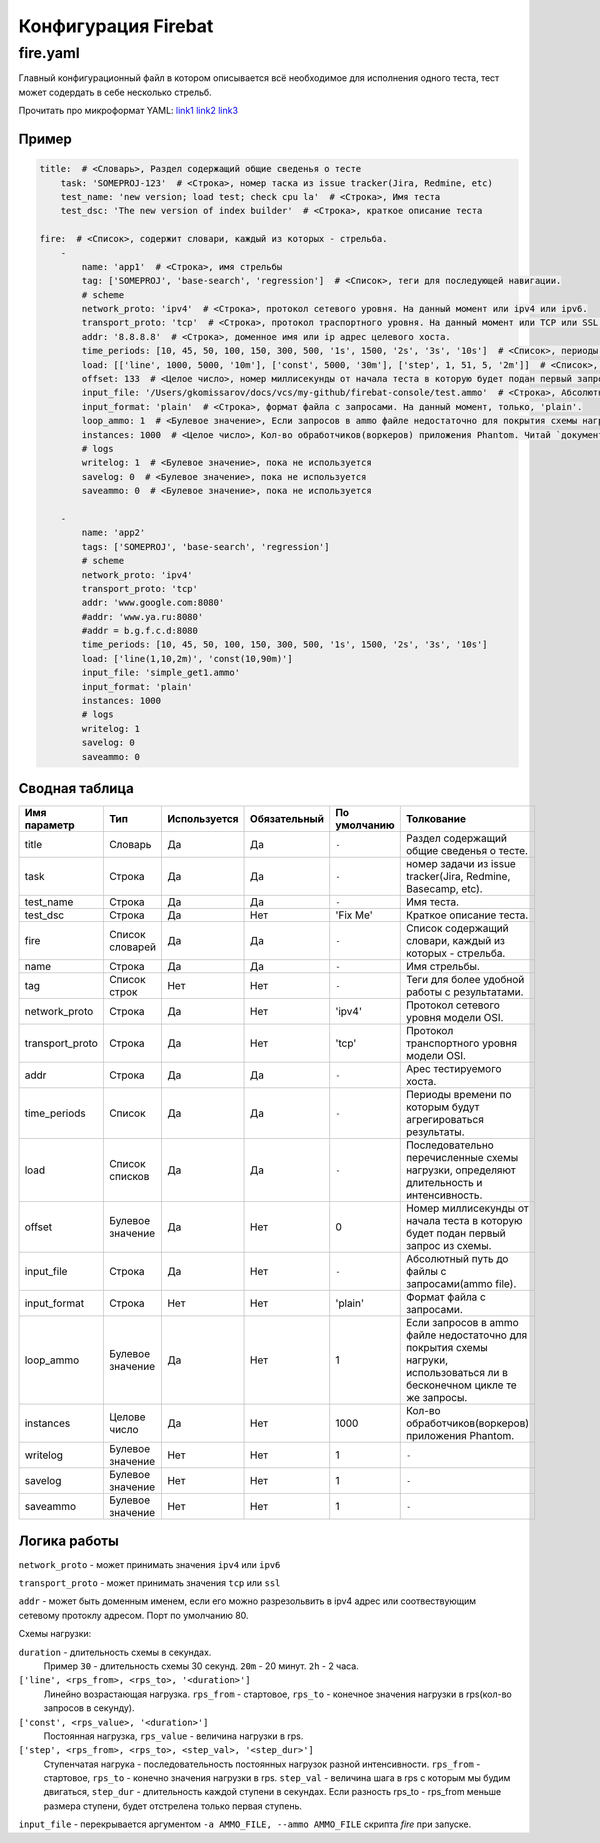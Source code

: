 ====================
Конфигурация Firebat
====================

fire.yaml
=========

Главный конфигурационный файл в котором описывается всё необходимое для исполнения одного теста, тест может содердать в себе несколько стрельб.

Прочитать про микроформат YAML: `link1 <http://imbolc.name/2009/12/python-yaml.html>`_ `link2 <http://en.wikipedia.org/wiki/YAML>`_ `link3 <http://www.yaml.org/>`_

Пример
------

.. code-block:: yaml

    title:  # <Словарь>, Раздел содержащий общие сведенья о тесте
        task: 'SOMEPROJ-123'  # <Строка>, номер таска из issue tracker(Jira, Redmine, etc)
        test_name: 'new version; load test; check cpu la'  # <Строка>, Имя теста
        test_dsc: 'The new version of index builder'  # <Строка>, краткое описание теста
    
    fire:  # <Список>, содержит словари, каждый из которых - стрельба.
        -
            name: 'app1'  # <Строка>, имя стрельбы
            tag: ['SOMEPROJ', 'base-search', 'regression']  # <Список>, теги для последующей навигации.
            # scheme
            network_proto: 'ipv4'  # <Строка>, протокол сетевого уровня. На данный момент или ipv4 или ipv6.
            transport_proto: 'tcp'  # <Строка>, протокол траспортного уровня. На данный момент или TCP или SSL.
            addr: '8.8.8.8'  # <Строка>, доменное имя или ip адрес целевого хоста.
            time_periods: [10, 45, 50, 100, 150, 300, 500, '1s', 1500, '2s', '3s', '10s']  # <Список>, периоды времени по которым будут агрегироваться результаты
            load: [['line', 1000, 5000, '10m'], ['const', 5000, '30m'], ['step', 1, 51, 5, '2m']]  # <Список>, последовательно перечисленные схемы нагрузки, определяют длительность и интенсивность.
            offset: 133  # <Целое число>, номер миллисекунды от начала теста в которую будет подан первый запрос из схемы.
            input_file: '/Users/gkomissarov/docs/vcs/my-github/firebat-console/test.ammo'  # <Строка>, Абсолютный путь до файлы с запросами(ammo file).
            input_format: 'plain'  # <Строка>, формат файла с запросами. На данный момент, только, 'plain'.
            loop_ammo: 1  # <Булевое значение>, Если запросов в ammo файле недостаточно для покрытия схемы нагруки, использоваться ли в бесконечном цикле те же запросы.
            instances: 1000  # <Целое число>, Кол-во обработчиков(воркеров) приложения Phantom. Читай `документацию фантома <http://phantom-doc-ru.readthedocs.org/en/latest/writing-a-phantom-conf.html#phantom-conf>`_
            # logs
            writelog: 1  # <Булевое значение>, пока не используется
            savelog: 0  # <Булевое значение>, пока не используется
            saveammo: 0  # <Булевое значение>, пока не используется
    
        -
            name: 'app2'
            tags: ['SOMEPROJ', 'base-search', 'regression']
            # scheme
            network_proto: 'ipv4'
            transport_proto: 'tcp'
            addr: 'www.google.com:8080'
            #addr: 'www.ya.ru:8080'
            #addr = b.g.f.c.d:8080
            time_periods: [10, 45, 50, 100, 150, 300, 500, '1s', 1500, '2s', '3s', '10s']
            load: ['line(1,10,2m)', 'const(10,90m)']
            input_file: 'simple_get1.ammo'
            input_format: 'plain'
            instances: 1000
            # logs
            writelog: 1
            savelog: 0
            saveammo: 0

Сводная таблица
---------------

================ ================= ============= ============ ============ ========================================================================================================================
  Имя параметр    Тип               Используется Обязательный По умолчанию Толкование
================ ================= ============= ============ ============ ========================================================================================================================
title             Словарь           Да           Да           ``-``        Раздел содержащий общие сведенья о тесте.
task              Строка            Да           Да           ``-``        номер задачи из issue tracker(Jira, Redmine, Basecamp, etc).
test_name         Строка            Да           Да           ``-``        Имя теста.
test_dsc          Строка            Да           Нет          'Fix Me'     Краткое описание теста.
fire              Список словарей   Да           Да           ``-``        Список содержащий словари, каждый из которых - стрельба.
name              Строка            Да           Да           ``-``        Имя стрельбы.
tag               Список строк      Нет          Нет          ``-``        Теги для более удобной работы с результатами.
network_proto     Строка            Да           Нет          'ipv4'       Протокол сетевого уровня модели OSI.
transport_proto   Строка            Да           Нет          'tcp'        Протокол транспортного уровня модели OSI.
addr              Строка            Да           Да           ``-``        Арес тестируемого хоста.
time_periods      Список            Да           Да           ``-``        Периоды времени по которым будут агрегироваться результаты.
load              Список списков    Да           Да           ``-``        Последовательно перечисленные схемы нагрузки, определяют длительность и интенсивность.
offset            Булевое значение  Да           Нет          0            Номер миллисекунды от начала теста в которую будет подан первый запрос из схемы.
input_file        Строка            Да           Нет          ``-``        Абсолютный путь до файлы с запросами(ammo file).
input_format      Строка            Нет          Нет          'plain'      Формат файла с запросами.
loop_ammo         Булевое значение  Да           Нет          1            Если запросов в ammo файле недостаточно для покрытия схемы нагруки, использоваться ли в бесконечном цикле те же запросы.
instances         Целове число      Да           Нет          1000         Кол-во обработчиков(воркеров) приложения Phantom.
writelog          Булевое значение  Нет          Нет          1            ``-``
savelog           Булевое значение  Нет          Нет          1            ``-``
saveammo          Булевое значение  Нет          Нет          1            ``-``
================ ================= ============= ============ ============ ========================================================================================================================

Логика работы
-------------
``network_proto`` - может принимать значения ``ipv4`` или ``ipv6``

``transport_proto`` - может принимать значения ``tcp`` или ``ssl``

``addr`` - может быть доменным именем, если его можно разрезольвить в ipv4 адрес или соотвествующим сетевому протоклу адресом. Порт по умолчанию 80.

Схемы нагрузки:

``duration`` - длительность схемы в секундах.
  Пример ``30`` - длительность схемы 30 секунд.
  ``20m`` - 20 минут.
  ``2h`` - 2 часа.

``['line', <rps_from>, <rps_to>, '<duration>']``
    Линейно возрастающая нагрузка. ``rps_from`` - стартовое, ``rps_to`` - конечное значения нагрузки в rps(кол-во запросов в секунду). 

``['const', <rps_value>, '<duration>']``
    Постоянная нагрузка, ``rps_value`` - величина нагрузки в rps.

``['step', <rps_from>, <rps_to>, <step_val>, '<step_dur>']``
    Ступенчатая нагрука - последовательность постоянных нагрузок разной интенсивности. ``rps_from`` - стартовое, ``rps_to`` - конечно значения нагрузки в rps. ``step_val`` - величина шага в rps  c которым мы будим двигаться, ``step_dur`` - длительность каждой ступени в секундах. Если разность rps_to - rps_from меньше размера ступени, будет отстрелена только первая ступень.

``input_file`` - перекрывается аргументом ``-a AMMO_FILE, --ammo AMMO_FILE`` скрипта `fire` при запуске.
